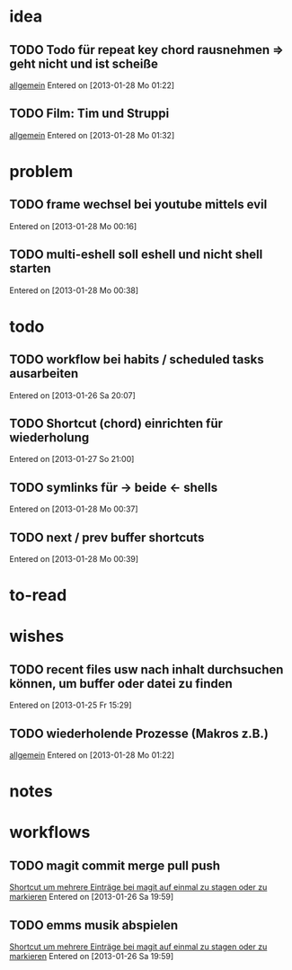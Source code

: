 * idea
** TODO Todo für repeat key chord rausnehmen => geht nicht und ist scheiße
 [[file:~/.emacs.d/emacs_config.org::*allgemein][allgemein]]
 Entered on [2013-01-28 Mo 01:22]
** TODO Film: Tim und Struppi
 [[file:~/.emacs.d/emacs_config.org::*allgemein][allgemein]]
 Entered on [2013-01-28 Mo 01:32]
* problem
** TODO frame wechsel bei youtube mittels evil
 
 Entered on [2013-01-28 Mo 00:16]
** TODO multi-eshell soll eshell und nicht shell starten
 
 Entered on [2013-01-28 Mo 00:38]
* todo
** TODO workflow bei habits / scheduled tasks ausarbeiten
 
 Entered on [2013-01-26 Sa 20:07]
** TODO Shortcut (chord) einrichten für wiederholung
 
 Entered on [2013-01-27 So 21:00]
** TODO symlinks für -> beide <- shells
 
 Entered on [2013-01-28 Mo 00:37]
** TODO next / prev buffer shortcuts
 
 Entered on [2013-01-28 Mo 00:39]

* to-read
* wishes
** TODO recent files usw nach inhalt durchsuchen können, um buffer oder datei zu finden
 
 Entered on [2013-01-25 Fr 15:29]
** TODO wiederholende Prozesse (Makros z.B.) 
 [[file:~/.emacs.d/emacs_config.org::*allgemein][allgemein]]
 Entered on [2013-01-28 Mo 01:22]
* notes
* workflows
** TODO magit commit merge pull push
 [[file:~/Zettelkasten/refile.org::*Shortcut%20um%20mehrere%20Eintr%C3%A4ge%20bei%20magit%20auf%20einmal%20zu%20stagen%20oder%20zu%20markieren][Shortcut um mehrere Einträge bei magit auf einmal zu stagen oder zu markieren]]
 Entered on [2013-01-26 Sa 19:59]
** TODO emms musik abspielen
 [[file:~/Zettelkasten/refile.org::*Shortcut%20um%20mehrere%20Eintr%C3%A4ge%20bei%20magit%20auf%20einmal%20zu%20stagen%20oder%20zu%20markieren][Shortcut um mehrere Einträge bei magit auf einmal zu stagen oder zu markieren]]
 Entered on [2013-01-26 Sa 19:59]
